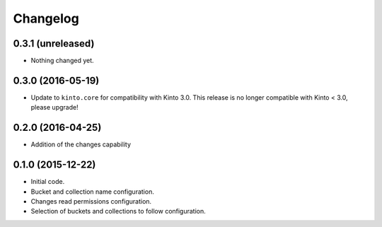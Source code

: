 Changelog
=========


0.3.1 (unreleased)
------------------

- Nothing changed yet.


0.3.0 (2016-05-19)
------------------

- Update to ``kinto.core`` for compatibility with Kinto 3.0. This
  release is no longer compatible with Kinto < 3.0, please upgrade!


0.2.0 (2016-04-25)
------------------

- Addition of the changes capability

0.1.0 (2015-12-22)
------------------

- Initial code.
- Bucket and collection name configuration.
- Changes read permissions configuration.
- Selection of buckets and collections to follow configuration.

